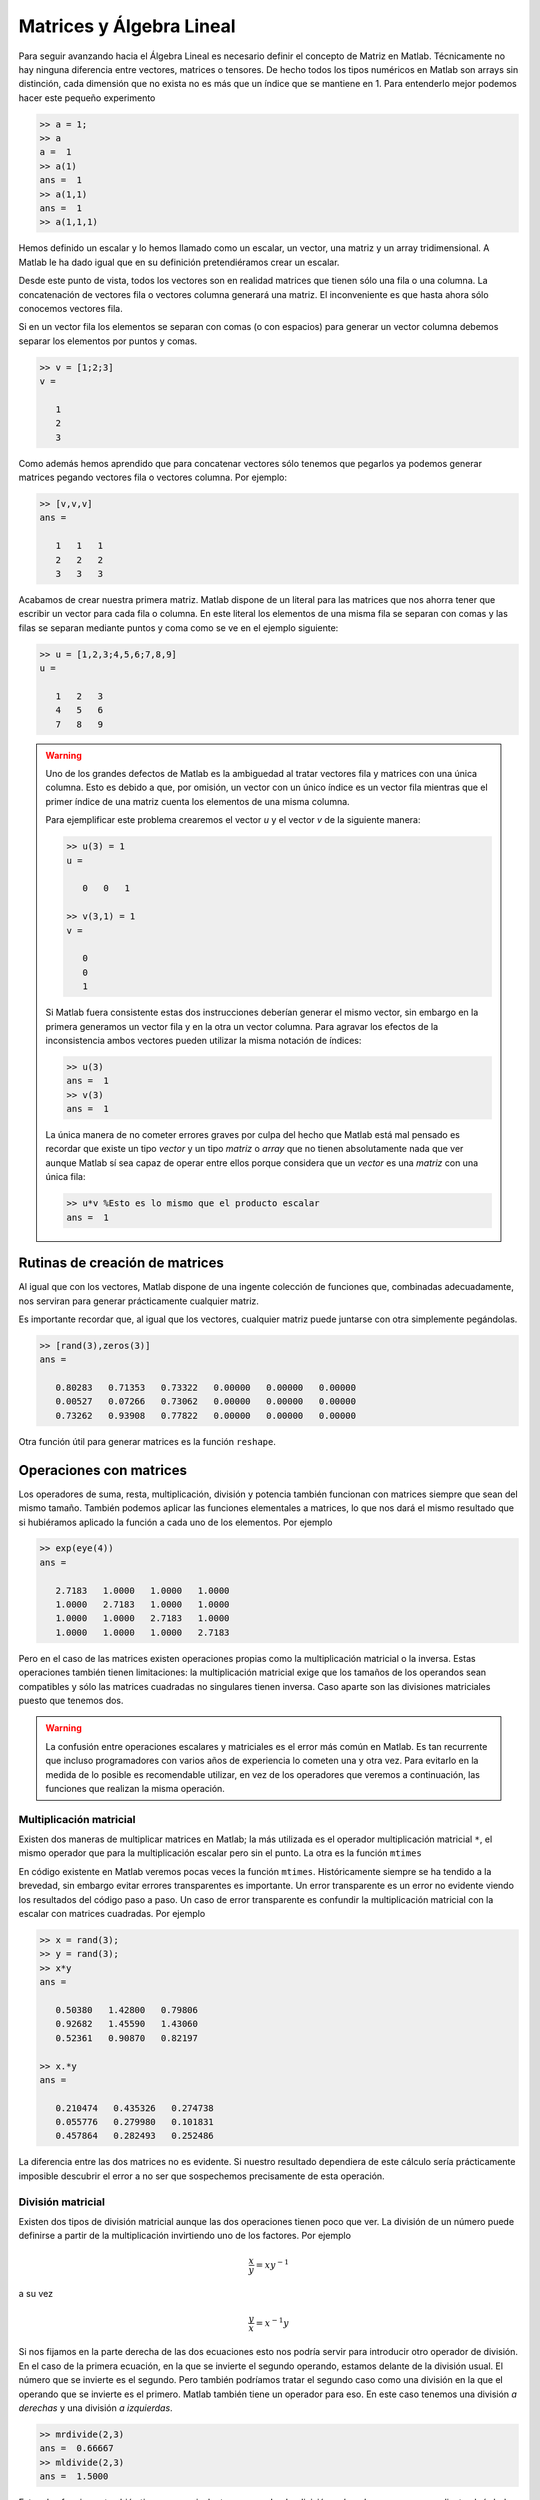 Matrices y Álgebra Lineal
=========================

Para seguir avanzando hacia el Álgebra Lineal es necesario definir el
concepto de Matriz en Matlab.  Técnicamente no hay ninguna diferencia
entre vectores, matrices o tensores.  De hecho todos los tipos
numéricos en Matlab son arrays sin distinción, cada dimensión que no
exista no es más que un índice que se mantiene en 1.  Para entenderlo
mejor podemos hacer este pequeño experimento

.. code-block:: matlab

   >> a = 1;
   >> a
   a =  1
   >> a(1)
   ans =  1
   >> a(1,1)
   ans =  1
   >> a(1,1,1)

Hemos definido un escalar y lo hemos llamado como un escalar, un
vector, una matriz y un array tridimensional.  A Matlab le ha dado
igual que en su definición pretendiéramos crear un escalar.

Desde este punto de vista, todos los vectores son en realidad matrices
que tienen sólo una fila o una columna.  La concatenación de vectores
fila o vectores columna generará una matriz.  El inconveniente es que
hasta ahora sólo conocemos vectores fila.

Si en un vector fila los elementos se separan con comas (o con
espacios) para generar un vector columna debemos separar los elementos
por puntos y comas.

.. code-block:: matlab

   >> v = [1;2;3]
   v =
   
      1
      2
      3
   
Como además hemos aprendido que para concatenar vectores sólo tenemos
que pegarlos ya podemos generar matrices pegando vectores fila o
vectores columna.  Por ejemplo:

.. code-block:: matlab

   >> [v,v,v]
   ans =
   
      1   1   1
      2   2   2
      3   3   3

Acabamos de crear nuestra primera matriz.  Matlab dispone de un
literal para las matrices que nos ahorra tener que escribir un vector
para cada fila o columna.  En este literal los elementos de una misma
fila se separan con comas y las filas se separan mediante puntos y
coma como se ve en el ejemplo siguiente:

.. code-block:: matlab

   >> u = [1,2,3;4,5,6;7,8,9]
   u =
   
      1   2   3
      4   5   6
      7   8   9

.. warning::

  Uno de los grandes defectos de Matlab es la ambiguedad al tratar
  vectores fila y matrices con una única columna.  Esto es debido a
  que, por omisión, un vector con un único índice es un vector fila
  mientras que el primer índice de una matriz cuenta los elementos de
  una misma columna.

  Para ejemplificar este problema crearemos el vector *u* y el vector
  *v* de la siguiente manera:

  .. code-block:: matlab

    >> u(3) = 1
    u =
    
       0   0   1
    
    >> v(3,1) = 1
    v =
    
       0
       0
       1

  Si Matlab fuera consistente estas dos instrucciones deberían generar
  el mismo vector, sin embargo en la primera generamos un vector fila
  y en la otra un vector columna.  Para agravar los efectos de la
  inconsistencia ambos vectores pueden utilizar la misma notación de
  índices:

  .. code-block:: matlab

    >> u(3)
    ans =  1
    >> v(3)
    ans =  1

  La única manera de no cometer errores graves por culpa del hecho que
  Matlab está mal pensado es recordar que existe un tipo *vector* y un
  tipo *matriz* o *array* que no tienen absolutamente nada que ver
  aunque Matlab sí sea capaz de operar entre ellos porque considera
  que un *vector* es una *matriz* con una única fila:

  .. code-block:: matlab

    >> u*v %Esto es lo mismo que el producto escalar
    ans =  1



Rutinas de creación de matrices
-------------------------------

Al igual que con los vectores, Matlab dispone de una ingente colección
de funciones que, combinadas adecuadamente, nos serviran para generar
prácticamente cualquier matriz.

.. function:: zeros(...)

   Crea una matriz con las medidas solicitadas llena de ceros.

   La función zeros se puede llamar de muchas maneras.  Si sólo se
   utiliza un índice crea una matriz cuadrada de dimensiones el valor
   del argumento de entrada.  Con dos argumentos creará una matriz del
   tamaño :math:`n \times m` siendo *n* el primer argumento y *m* el
   segundo.  Entonces, para crear un vector fila o un vector columna
   deberemos hacer lo siguiente:

   .. describe:: Ejemplo

      .. code-block:: matlab

      	 >> zeros(3,1)
      	 ans =
      	 
      	    0
      	    0
      	    0
      	 
      	 >> zeros(1,3)
      	 ans =
      	 
      	    0   0   0
      	 
.. function:: ones(...)

   Crea una matriz con las medidas solicitadas llena de unos.  Su
   funcionamiento es análogo al de ``zeros``

.. function:: eye(...)

   Crea una matriz con unos en la diagonal principal y ceros en el
   resto de sus elementos.  Su funcionamiento es análogo al de
   ``zeros``.

.. function:: rand(...)

   Crea una matriz cuyos elementos son números aleatorios.  Su
   funcionamiento es análogo al de ``zeros``.

Es importante recordar que, al igual que los vectores, cualquier
matriz puede juntarse con otra simplemente pegándolas.

.. code-block:: matlab

   >> [rand(3),zeros(3)]
   ans =
   
      0.80283   0.71353   0.73322   0.00000   0.00000   0.00000
      0.00527   0.07266   0.73062   0.00000   0.00000   0.00000
      0.73262   0.93908   0.77822   0.00000   0.00000   0.00000

Otra función útil para generar matrices es la función ``reshape``.

.. function:: reshape(A,m,n,...)

   Devuelve una matriz con dimensiones dadas a partir de los elementos
   de la matriz A.  En el caso que la matriz resultado no tenga el
   mismo número de elementos que la origen la función dará un error.

   .. describe:: Ejemplo

      .. code-block:: matlab

      	 >> reshape([1,2,3,4],2,2)
      	 ans =
      	 
      	    1   3
      	    2   4

Operaciones con matrices
------------------------

Los operadores de suma, resta, multiplicación, división y potencia
también funcionan con matrices siempre que sean del mismo tamaño.
También podemos aplicar las funciones elementales a matrices, lo que
nos dará el mismo resultado que si hubiéramos aplicado la función a
cada uno de los elementos.  Por ejemplo

.. code-block:: matlab

   >> exp(eye(4))
   ans =
   
      2.7183   1.0000   1.0000   1.0000
      1.0000   2.7183   1.0000   1.0000
      1.0000   1.0000   2.7183   1.0000
      1.0000   1.0000   1.0000   2.7183

Pero en el caso de las matrices existen operaciones propias como la
multiplicación matricial o la inversa. Estas operaciones también
tienen limitaciones: la multiplicación matricial exige que los tamaños
de los operandos sean compatibles y sólo las matrices cuadradas no
singulares tienen inversa.  Caso aparte son las divisiones matriciales
puesto que tenemos dos.

.. warning::

   La confusión entre operaciones escalares y matriciales es el error
   más común en Matlab.  Es tan recurrente que incluso programadores
   con varios años de experiencia lo cometen una y otra vez.  Para
   evitarlo en la medida de lo posible es recomendable utilizar, en
   vez de los operadores que veremos a continuación, las funciones que
   realizan la misma operación.

Multiplicación matricial
........................

Existen dos maneras de multiplicar matrices en Matlab; la más
utilizada es el operador multiplicación matricial ``*``, el mismo
operador que para la multiplicación escalar pero sin el punto.  La
otra es la función ``mtimes``

.. function:: mtimes(x,y)

   Multiplica las matrices *x* e *y* siempre que sus dimensiones sean
   compatibles, esto es, la traspuesta de *y* debe tener exactamente el
   mismo número de filas y columnas que *x*.  Es equivalente a
   ``x*y``.

En código existente en Matlab veremos pocas veces la función
``mtimes``. Históricamente siempre se ha tendido a la brevedad, sin
embargo evitar errores transparentes es importante.  Un error
transparente es un error no evidente viendo los resultados del código
paso a paso.  Un caso de error transparente es confundir la
multiplicación matricial con la escalar con matrices cuadradas.  Por
ejemplo

.. code-block:: matlab

  >> x = rand(3);
  >> y = rand(3);
  >> x*y
  ans =
  
     0.50380   1.42800   0.79806
     0.92682   1.45590   1.43060
     0.52361   0.90870   0.82197
  
  >> x.*y
  ans =
  
     0.210474   0.435326   0.274738
     0.055776   0.279980   0.101831
     0.457864   0.282493   0.252486   

La diferencia entre las dos matrices no es evidente.  Si nuestro
resultado dependiera de este cálculo sería prácticamente imposible
descubrir el error a no ser que sospechemos precisamente de esta
operación.

División matricial
..................



Existen dos tipos de división matricial aunque las dos operaciones
tienen poco que ver.  La división de un número puede definirse a
partir de la multiplicación invirtiendo uno de los factores.  Por
ejemplo

.. math:: 

   \frac{x}{y} = xy^{-1}

a su vez

.. math::

   \frac{y}{x} = x^{-1}y

Si nos fijamos en la parte derecha de las dos ecuaciones esto nos
podría servir para introducir otro operador de división.  En el caso
de la primera ecuación, en la que se invierte el segundo operando,
estamos delante de la división usual.  El número que se invierte es el
segundo.  Pero también podríamos tratar el segundo caso como una
división en la que el operando que se invierte es el primero.  Matlab
también tiene un operador para eso.  En este caso tenemos una división
*a derechas* y una división *a izquierdas*.

.. code-block:: matlab

  >> mrdivide(2,3)
  ans =  0.66667
  >> mldivide(2,3)
  ans =  1.5000
  
.. function:: mrdivide(x,y)

   Calcula la división *a derechas* de dos argumentos

.. function:: mldivide(x,y)

   Calcula la división *a izquierdas* de dos argumentos

Estas dos funciones también tienen su equivalente en operador.  La
división *a derechas* se expresa mediante el símbolo ``/``, mientras
que la división *a izquerdas* se expresa con el símbolo ``\``.

.. tip::

   Hay una regla mnemotécnica sencilla para recordar qué operador
   corresponde a qué operación. *A derechas* o *a izquierdas* se
   refiere qué argumento es el que se invierte.  En ``mrdivide`` se
   invierte el de la derecha, mientras que en ``mldivide`` se invierte
   el de la izquierda.  Si vemos los dos operadores, distinguiremos el
   concepto de *derecha* e *izquierda* mirando hacia dónde apunta el
   operador en dirección ascendente.  ``/`` apunta hacia la derecha,
   mientras que ``\`` apunta a la izquierda.

Aunque en escalares estas dos divisiones tienen poco sentido con
escalares sí lo tienen si los dos operandos son matrices.

.. math::

   \frac{A}{B} = AB^{-1}

a su vez

.. math::

   \frac{B}{A} = A^{-1}B

Pero de todas las operaciones la más importante es la resolución de
sistemas de ecuaciones lineales.  En cualquier caso estos sistemas de
ecuaciones pueden ponerse en forma matricial como

.. math::

   y = Ax

La solución de este sistema de ecuaciones implica que hay que realizar
una división matricial.

.. math::

   x = A^{-1}y

Llegaremos a la solución utilizando una división *a izquierdas*.  Lo
más interesante de este operador es que hace bastantes más cosas de
las que creemos.  :math:`A^{-1}y` es la inversa de una matriz por un
vector, pero no es estrictamente necesario calcular la inversa, se
puede resolver directamente el sistema de ecuaciones.  Matlab tiene
esto en cuenta y aplicará un algoritmo distinto dependiendo de las
características de la matriz.  Incluso funcionará con un sistema mal
condicionado o con una matriz no cuadrada, en tal caso dará una
solución minimizando el error cuadrático (pseudoinversa)

.. admonition:: Ejercicio 7

   Tres planos en el espacio tridimensional tienen las siguientes
   ecuaciones.

   .. math::

      \begin{array}{rcl}
      x-y+z & = & \sqrt{2}\\
      y + z & = & 1+\sqrt{2}\\
      x + y & = & 1+\sqrt{2}
      \end{array}
      
   Demostrar que tienen un único punto de intersección y encontrarlo
   resolviendo el sistema de ecuaciones.

Potencia de matrices
....................

Al igual que con el resto de operaciones aritméticas básicas
disponemos de una función y un operador para la potencia de una
matriz.  Esta operación sólo tiene sentido para matrices cuadradas,
para cualquier otra matriz dará un error.

.. function:: mpow(X,y)

   Eleva la matriz *X* a la *y* ésima potencia.  Es equivalente a
   utilizar el operador ``^``.

Traspuesta y conjugada
......................

Otro de los errores recurrentes si se trabaja con números complejos es
confundir el operador traspuesta con el operador traspuesta conjugada.

.. function:: transpose(X)

   Calcula la traspuesta de la matriz *X*. Es equivalente a ``X.'``.

.. function:: ctranspose(X)

   Calcula la traspuesta conjugada (adjunto) de la matriz *X*.  Es
   equivalente a ``X'``.

Cuando las matrices sean únicamente de números reales ambas
operaciones serán equivalentes pero confundirlos en el caso de números
complejos puede ser un error difícil de encontrar.

.. tip::

  Como hemos visto, existe el riesgo real de confundir operaciones
  escalares y matriciales, lo que puede generar errores catastróficos
  difíciles de solucionar.  Un truco útil para depurar estos errores
  es sustituir las operaciones matriciales por las funciones
  equivalentes correspondientes: ``mpow``, ``transpose``,
  ``mldivide``...

Ejercicio de Síntesis
---------------------

Si volvemos a la definición de polinomio

.. math::

  p_n(x) = \sum_{i=0}^n a_i x^i

Uno de los problemas ante los que podemos toparnos es el de encontrar
el polinomio que pasa por una serie de puntos dados.  Un polinomio
depende de los coeficientes que deciden, de este modo necesitamos
tantos puntos como coeficientes tenga el polinomio.  También podemos
tomar esta conclusión a la inversa.  El polinomio que pasa por *n*
puntos tendrá como mínimo órden *n-1*.

Podemos enunciar el problema como sigue. Dados *n* puntos :math:`(x,y)_n`
encontrar el polinomio de orden *n-1* que pasa por los puntos dados.

El problema se resuelve planteando una ecuación por cada punto.  Si
tomamos el polinomio :math:`p_n(x)` podremos plantear *n* ecuaciones
de la forma :math:`p_n(x_i)`.  Por ejemplo, para :math:`(x_0,y_0)`

.. math::

   p_n(x_0) = a_0 + a_1 x_0 + a_2 x_0^2 + \ldots + a_{n-1}x_0^{n-1} +
   a_n x_0^n = y_0

Si hacemos lo mismo para todos los puntos llegamos a un sistema de *n*
ecuaciones con *n* incógnitas, los coeficientes del polinomio
:math:`a_i`.

El paso siguiente es expresar el sistema de ecuaciones en forma
matricial:

.. math::

   \left[
   \begin{array}{ccccc}
   x_n^n & \ldots & x_n^2 & x_n & 1 \\
   x_{n-1}^n & \ldots & x_{n-1}^2 & x_{n-1} & 1  \\
   \vdots &  &  & \ddots & \vdots \\
   x_1^n & \ldots & x_1^2 & x_1 & 1 \\
   x_0^n & \ldots & x_0^2 & x_0 & 1 
   \end{array}
   \right]
   \left[
   \begin{array}{c}
   a_n \\ a_{n-1} \\ \vdots \\ a_1 \\ a_0
   \end{array}
   \right]
   = 
   \left[
   \begin{array}{c}
   y_n \\ y_{n-1} \\ \vdots \\ y_1 \\ y_0
   \end{array} 
   \right]

La matriz de este sistema de ecuaciones es la matriz de Vandermonde.
Podemos crear esta matriz en Matlab mediante la función ``vander``

.. function:: vander(c)

   Función que genera la matriz de Vandermonde

   .. math::

      \left[
      \begin{array}{ccccc}
      c_n^n & \ldots & c_n^2 & c_n & 1 \\
      c_{n-1}^n & \ldots & c_{n-1}^2 & c_{n-1} & 1  \\
      \vdots &  &  & \ddots & \vdots \\
      c_1^n & \ldots & c_1^2 & c_1 & 1 \\
      c_0^n & \ldots & c_0^2 & c_0 & 1 
      \end{array}
      \right]

   a partir del vector *c*

Ahora supongamos que queremos el polinomio que pasa por los puntos
(1,2), (2,1), (3,4), (4,3), (5,0)

.. code-block:: matlab

   >> x = linspace(1,5,5)';
   >> y = [2,1,4,3,0]';
   >> p = vander(x)\y
   p =
   
       0.41667
      -5.50000
      24.58333
     -42.50000
      25.00000
   
   >> polyval(p,1)
   ans =  2.0000
   >> polyval(p,2)
   ans =  1.00000
   >> polyval(p,3)
   ans =  4.0000
   >> polyval(p,4)
   ans =  3.0000
   >> polyval(p,5)
   ans = -7.8160e-14
